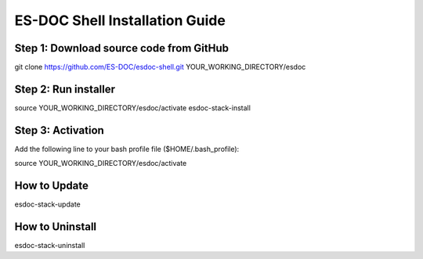 ============================
ES-DOC Shell Installation Guide
============================

Step 1: Download source code from GitHub
----------------------------

git clone https://github.com/ES-DOC/esdoc-shell.git YOUR_WORKING_DIRECTORY/esdoc

Step 2: Run installer
----------------------------

source YOUR_WORKING_DIRECTORY/esdoc/activate
esdoc-stack-install

Step 3: Activation
----------------------------

Add the following line to your bash profile file ($HOME/.bash_profile):

source YOUR_WORKING_DIRECTORY/esdoc/activate


How to Update
----------------------------

esdoc-stack-update


How to Uninstall
----------------------------

esdoc-stack-uninstall

